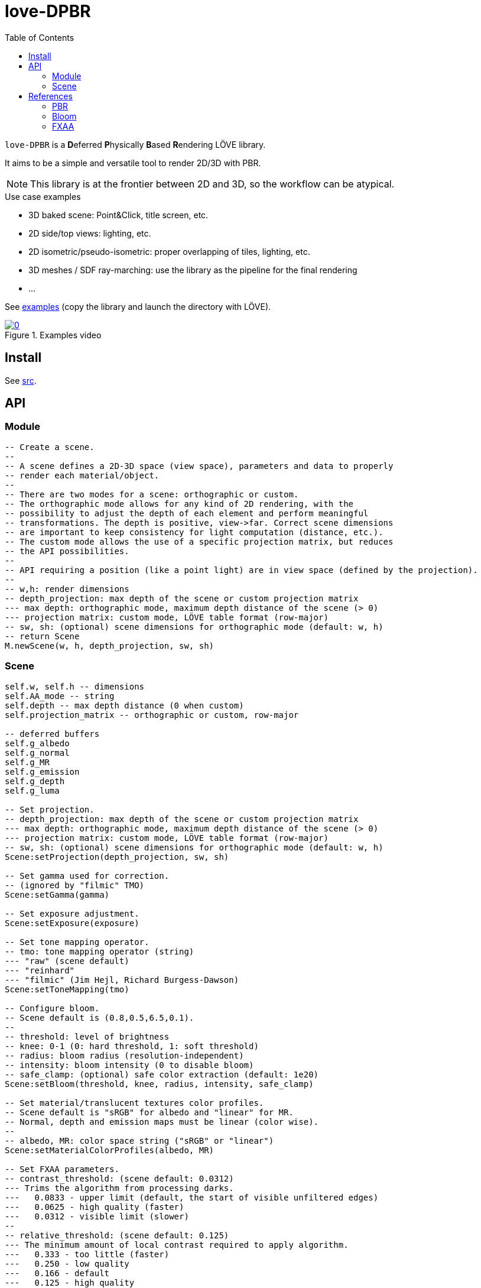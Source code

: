 = love-DPBR
ifdef::env-github[]
:tip-caption: :bulb:
:note-caption: :information_source:
:important-caption: :heavy_exclamation_mark:
:caution-caption: :fire:
:warning-caption: :warning:
endif::[]
:toc: left
:toclevels: 5

`love-DPBR` is a **D**eferred **P**hysically **B**ased **R**endering LÖVE library.

It aims to be a simple and versatile tool to render 2D/3D with PBR.

NOTE: This library is at the frontier between 2D and 3D, so the workflow can be atypical.

.Use case examples
- 3D baked scene: Point&Click, title screen, etc.
- 2D side/top views: lighting, etc.
- 2D isometric/pseudo-isometric: proper overlapping of tiles, lighting, etc.
- 3D meshes / SDF ray-marching: use the library as the pipeline for the final rendering
- ...

See link:examples[] (copy the library and launch the directory with LÖVE).

[link=https://www.youtube.com/watch?v=SpACS-HFUb8]
.Examples video
image::https://img.youtube.com/vi/SpACS-HFUb8/0.jpg[]

== Install

See link:src[].

== API

=== Module

[source,lua]
----
-- Create a scene.
--
-- A scene defines a 2D-3D space (view space), parameters and data to properly
-- render each material/object.
--
-- There are two modes for a scene: orthographic or custom.
-- The orthographic mode allows for any kind of 2D rendering, with the
-- possibility to adjust the depth of each element and perform meaningful
-- transformations. The depth is positive, view->far. Correct scene dimensions
-- are important to keep consistency for light computation (distance, etc.).
-- The custom mode allows the use of a specific projection matrix, but reduces
-- the API possibilities.
--
-- API requiring a position (like a point light) are in view space (defined by the projection).
--
-- w,h: render dimensions
-- depth_projection: max depth of the scene or custom projection matrix
--- max depth: orthographic mode, maximum depth distance of the scene (> 0)
--- projection matrix: custom mode, LÖVE table format (row-major)
-- sw, sh: (optional) scene dimensions for orthographic mode (default: w, h)
-- return Scene
M.newScene(w, h, depth_projection, sw, sh)
----

=== Scene

[source, lua]
----
self.w, self.h -- dimensions
self.AA_mode -- string
self.depth -- max depth distance (0 when custom)
self.projection_matrix -- orthographic or custom, row-major

-- deferred buffers
self.g_albedo
self.g_normal
self.g_MR
self.g_emission
self.g_depth
self.g_luma

-- Set projection.
-- depth_projection: max depth of the scene or custom projection matrix
--- max depth: orthographic mode, maximum depth distance of the scene (> 0)
--- projection matrix: custom mode, LÖVE table format (row-major)
-- sw, sh: (optional) scene dimensions for orthographic mode (default: w, h)
Scene:setProjection(depth_projection, sw, sh)

-- Set gamma used for correction.
-- (ignored by "filmic" TMO)
Scene:setGamma(gamma)

-- Set exposure adjustment.
Scene:setExposure(exposure)

-- Set tone mapping operator.
-- tmo: tone mapping operator (string)
--- "raw" (scene default)
--- "reinhard"
--- "filmic" (Jim Hejl, Richard Burgess-Dawson)
Scene:setToneMapping(tmo)

-- Configure bloom.
-- Scene default is (0.8,0.5,6.5,0.1).
--
-- threshold: level of brightness
-- knee: 0-1 (0: hard threshold, 1: soft threshold)
-- radius: bloom radius (resolution-independent)
-- intensity: bloom intensity (0 to disable bloom)
-- safe_clamp: (optional) safe color extraction (default: 1e20)
Scene:setBloom(threshold, knee, radius, intensity, safe_clamp)

-- Set material/translucent textures color profiles.
-- Scene default is "sRGB" for albedo and "linear" for MR.
-- Normal, depth and emission maps must be linear (color wise).
--
-- albedo, MR: color space string ("sRGB" or "linear")
Scene:setMaterialColorProfiles(albedo, MR)

-- Set FXAA parameters.
-- contrast_threshold: (scene default: 0.0312)
--- Trims the algorithm from processing darks.
---   0.0833 - upper limit (default, the start of visible unfiltered edges)
---   0.0625 - high quality (faster)
---   0.0312 - visible limit (slower)
--
-- relative_threshold: (scene default: 0.125)
--- The minimum amount of local contrast required to apply algorithm.
---   0.333 - too little (faster)
---   0.250 - low quality
---   0.166 - default
---   0.125 - high quality
---   0.063 - overkill (slower)
--
-- subpixel_blending: (scene default: 0.75)
--- Choose the amount of sub-pixel aliasing removal.
--- This can effect sharpness.
---   1.00 - upper limit (softer)
---   0.75 - default amount of filtering
---   0.50 - lower limit (sharper, less sub-pixel aliasing removal)
---   0.25 - almost off
---   0.00 - completely off
Scene:setFXAA(contrast_threshold, relative_threshold, subpixel_blending)

-- Set anti-aliasing mode.
-- mode: string
--- "none": disabled (scene default)
--- "FXAA": FXAA 3.11
Scene:setAntiAliasing(mode)

-- Bind canvases and shader.
--
-- The material pass is the process of writing the albedo/shape (RGBA), normal,
-- metalness/roughness and depth of each object of the scene to the G-buffer.
--
-- The albedo texture is to be used with LÖVE draw calls, it defines the albedo
-- and shape (alpha) of the material/object (affected by LÖVE color).
--
-- If the API is too limited, it is better to write a custom material shader and
-- directly call the LÖVE API (ex: ray-marching SDF, different kind of
-- textures, etc.).
Scene:bindMaterialPass()

-- Bind normal map.
-- The normal map must be in view space (X left->right, Y bottom->top, Z far->view).
--
-- normal_map: 3-components texture (RGBA8 format recommended)
Scene:bindMaterialN(normal_map)

-- Bind metalness/roughness map.
-- MR_map: 2-components texture (metalness + roughness, RG8 format recommended)
-- metalness: (optional) metalness factor (default: 1)
-- roughness: (optional) roughness factor (default: 1)
Scene:bindMaterialMR(MR_map, metalness, roughness)

-- Bind depth/emission map.
--
-- In orthographic mode, the depth map is the perpendicular distance to the
-- view plane (not near plane) for each pixel, it can be absolute or normalized (0-1).
-- If normalized, it must be done with this formula: log2(z+1)/log2(max+1).
-- In custom mode, the depth map is written as-is, z and depth_max are not
-- used.
--
-- DE_map: 2-component texture (depth + emission, RG32F format recommended, absolute or normalized)
-- z: (optional) depth of the object (should be positive, default: 0)
-- depth_max: (optional) max distance in the logarithmically normalized depth map (default: 0)
-- emission_factor: (optional) factor for the emission intensity (default: 1)
-- emission_max: (optional) max value in the logarithmically normalized emission map (default: 0)
Scene:bindMaterialDE(DE_map, z, depth_max, emission_factor, emission_max)

-- Bind canvases and shader.
-- The light pass is the process of lighting the materials.
Scene:bindLightPass()

-- (uses LÖVE color)
Scene:drawAmbientLight(intensity)

-- (uses LÖVE color)
Scene:drawPointLight(x, y, z, radius, intensity)

-- (uses LÖVE color)
Scene:drawDirectionalLight(dx, dy, dz, intensity)

-- Draw emission light pass (uses LÖVE color).
-- intensity: (optional) (default: 1)
Scene:drawEmissionLight(intensity)

-- Bind raw light.
-- Used to add raw light on the light buffer with draw calls.
Scene:bindLight(intensity)

-- Bind canvases and shader.
-- The translucent pass is like the material pass, but only the albedo and
-- emission will be used and the depth will not be modified (not a "solid"
-- pass, after the light pass).
Scene:bindTranslucentPass()

-- Same as bindMaterialDE.
Scene:bindTranslucentDE(DE_map, z, depth_max, emission_factor, emission_max)

-- Final rendering.
-- r,g,b,a: (optional) background color for the render (default: transparent)
Scene:render(r, g, b, a)
----

== References

=== PBR

The implemented PBR is mostly based on the PBR tutorials from https://learnopengl.com/[learnopengl] and this https://blog.selfshadow.com/publications/s2013-shading-course/karis/s2013_pbs_epic_notes_v2.pdf[paper] from Epic Games.

The filmic tone mapping operator comes from John Hable's http://filmicworlds.com/blog/filmic-tonemapping-operators/[post].

=== Bloom

The implemented bloom is based on the technique explained https://catlikecoding.com/unity/tutorials/advanced-rendering/bloom/[here] and take inspirations from https://github.com/keijiro/KinoBloom[KinoBloom] and https://www.blender.org/[Blender EEVEE] implementations.

.Rough explanation
- Bright areas are extracted from the render.
- The result is downsampled successively N times with a 2x2 blur filter, effectively applying a 4x4 blur filter (texture bilinear filtering).
- The result is then upsampled successively N times the same way and accumulated to each previous downsampled buffer until finally added to the render.

=== FXAA

The implementation is based on this https://catlikecoding.com/unity/tutorials/advanced-rendering/fxaa/[tutorial] about FXAA 3.11.

